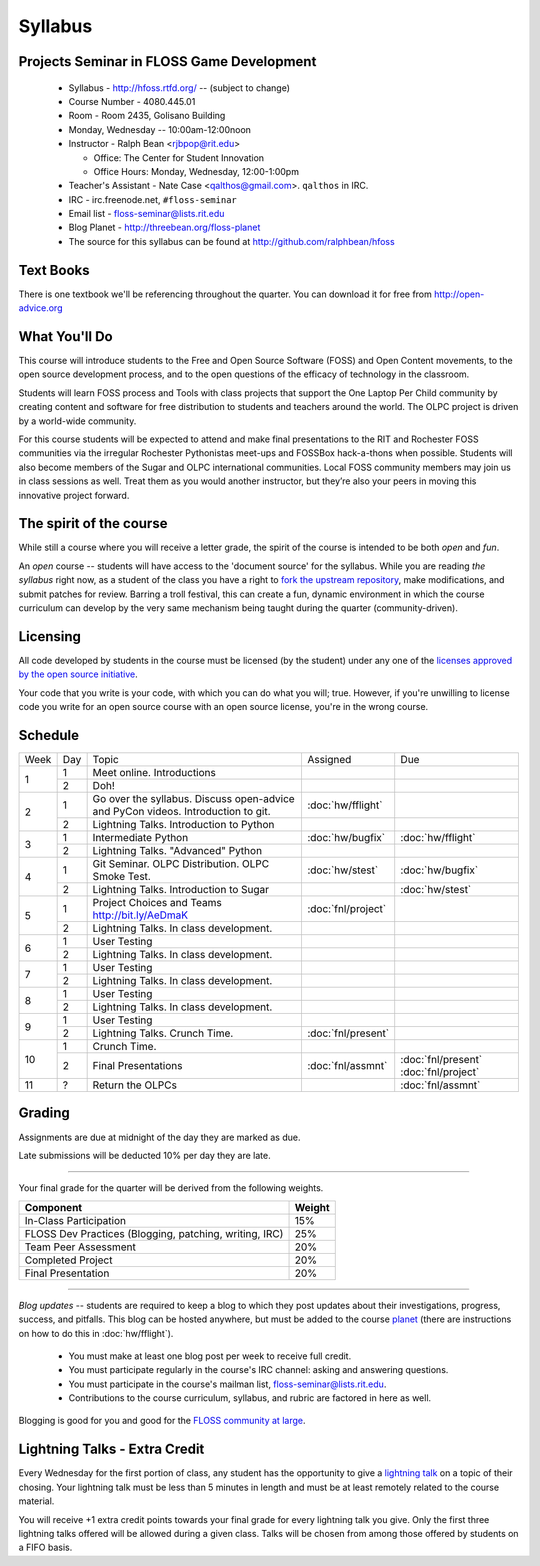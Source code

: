 Syllabus
========

Projects Seminar in FLOSS Game Development
------------------------------------------

 - Syllabus - http://hfoss.rtfd.org/ -- (subject to change)
 - Course Number - 4080.445.01
 - Room - Room 2435, Golisano Building
 - Monday, Wednesday -- 10:00am-12:00noon
 - Instructor - Ralph Bean <rjbpop@rit.edu>

   - Office:  The Center for Student Innovation
   - Office Hours:  Monday, Wednesday, 12:00-1:00pm

 - Teacher's Assistant - Nate Case <qalthos@gmail.com>.  ``qalthos`` in IRC.
 - IRC - irc.freenode.net, ``#floss-seminar``
 - Email list - `floss-seminar@lists.rit.edu
   <https://lists.rit.edu/mailman/listinfo.cgi/floss-seminar>`_
 - Blog Planet - http://threebean.org/floss-planet
 - The source for this syllabus can be found at
   http://github.com/ralphbean/hfoss

Text Books
----------

There is one textbook we'll be referencing throughout the quarter.  You can
download it for free from http://open-advice.org

What You'll Do
--------------

This course will introduce students to the Free and Open Source Software (FOSS)
and Open Content movements, to the open source development process,
and to the open questions of the efficacy of technology in the classroom.

Students will learn FOSS process and Tools with class projects that support
the One Laptop Per Child community by creating content and
software for free distribution to students and teachers around the world.
The OLPC project is driven by a world-wide community.

For this course students will be expected to attend and make final
presentations to the RIT and Rochester FOSS communities via the irregular
Rochester Pythonistas meet-ups and FOSSBox hack-a-thons when possible.
Students will also become members of the Sugar and OLPC international
communities. Local FOSS community members may join us in class sessions as
well.  Treat them as you would another instructor, but they’re also your
peers in moving this innovative project forward.

The spirit of the course
------------------------

While still a course where you will receive a letter grade, the spirit of the
course is intended to be both `open` and `fun`.

An `open` course -- students will have access to the 'document source' for the
syllabus.  While you are reading `the syllabus` right now,
as a student of the class you have a right to `fork the upstream repository
<http://github.com/ralphbean/hfoss>`_, make modifications,
and submit patches for review.  Barring a troll festival, this can create a fun,
dynamic environment in which the course curriculum can develop by the very same
mechanism being taught during the quarter (community-driven).

Licensing
---------

All code developed by students in the course must be licensed (by the student)
under any one of the `licenses approved by the open source initiative
<http://www.opensource.org/licenses/category>`_.

Your code that you write is your code, with which you can do what you will;
true.  However, if you're unwilling to license code you write for an open source
course with an open source license, you're in the wrong course.

Schedule
--------

+----+---+----------------------------+-------------------+-------------------+
|Week|Day|Topic                       | Assigned          | Due               |
+----+---+----------------------------+-------------------+-------------------+
|1   |1  | Meet online.  Introductions|                   |                   |
+    +---+----------------------------+-------------------+-------------------+
|    |2  | Doh!                       |                   |                   |
+----+---+----------------------------+-------------------+-------------------+
|2   |1  | Go over the syllabus.      | :doc:`hw/fflight` |                   |
|    |   | Discuss open-advice and    |                   |                   |
|    |   | PyCon videos.              |                   |                   |
|    |   | Introduction to git.       |                   |                   |
+    +---+----------------------------+-------------------+-------------------+
|    |   | Lightning Talks.           |                   |                   |
|    |2  | Introduction to Python     |                   |                   |
+----+---+----------------------------+-------------------+-------------------+
|3   |1  | Intermediate Python        | :doc:`hw/bugfix`  |:doc:`hw/fflight`  |
+    +---+----------------------------+-------------------+-------------------+
|    |2  | Lightning Talks.           |                   |                   |
|    |   | "Advanced" Python          |                   |                   |
+----+---+----------------------------+-------------------+-------------------+
|4   |1  | Git Seminar.               | :doc:`hw/stest`   |:doc:`hw/bugfix`   |
|    |   | OLPC Distribution.         |                   |                   |
|    |   | OLPC Smoke Test.           |                   |                   |
+    +---+----------------------------+-------------------+-------------------+
|    |2  | Lightning Talks.           |                   |                   |
|    |   | Introduction to Sugar      |                   |:doc:`hw/stest`    |
+----+---+----------------------------+-------------------+-------------------+
|5   |1  | Project Choices and Teams  | :doc:`fnl/project`|                   |
|    |   | http://bit.ly/AeDmaK       |                   |                   |
+    +---+----------------------------+-------------------+-------------------+
|    |2  | Lightning Talks.           |                   |                   |
|    |   | In class development.      |                   |                   |
+----+---+----------------------------+-------------------+-------------------+
|6   |1  | User Testing               |                   |                   |
+    +---+----------------------------+-------------------+-------------------+
|    |2  | Lightning Talks.           |                   |                   |
|    |   | In class development.      |                   |                   |
+----+---+----------------------------+-------------------+-------------------+
|7   |1  | User Testing               |                   |                   |
+    +---+----------------------------+-------------------+-------------------+
|    |2  | Lightning Talks.           |                   |                   |
|    |   | In class development.      |                   |                   |
+----+---+----------------------------+-------------------+-------------------+
|8   |1  | User Testing               |                   |                   |
+    +---+----------------------------+-------------------+-------------------+
|    |2  | Lightning Talks.           |                   |                   |
|    |   | In class development.      |                   |                   |
+----+---+----------------------------+-------------------+-------------------+
|9   |1  | User Testing               |                   |                   |
+    +---+----------------------------+-------------------+-------------------+
|    |2  | Lightning Talks.           |                   |                   |
|    |   | Crunch Time.               |:doc:`fnl/present` |                   |
+----+---+----------------------------+-------------------+-------------------+
|10  |1  | Crunch Time.               |                   |                   |
+    +---+----------------------------+-------------------+-------------------+
|    |2  | Final Presentations        |:doc:`fnl/assmnt`  |:doc:`fnl/present` |
|    |   |                            |                   |:doc:`fnl/project` |
+----+---+----------------------------+-------------------+-------------------+
|11  |?  | Return the OLPCs           |                   |:doc:`fnl/assmnt`  |
+----+---+----------------------------+-------------------+-------------------+

Grading
-------

Assignments are due at midnight of the day they are marked as due.

Late submissions will be deducted 10% per day they are late.

----

Your final grade for the quarter will be derived from the following weights.

+--------------------------------------------------------+--------------+
| Component                                              | Weight       |
+========================================================+==============+
|In-Class Participation                                  | 15%          |
+--------------------------------------------------------+--------------+
|FLOSS Dev Practices (Blogging, patching, writing, IRC)  | 25%          |
+--------------------------------------------------------+--------------+
|Team Peer Assessment                                    | 20%          |
+--------------------------------------------------------+--------------+
|Completed Project                                       | 20%          |
+--------------------------------------------------------+--------------+
|Final Presentation                                      | 20%          |
+--------------------------------------------------------+--------------+

----

*Blog updates* -- students are required to keep a blog to which they post updates
about their investigations, progress, success, and pitfalls.  This blog can be
hosted anywhere, but must be added to the course `planet
<http://threebean.org/floss-planet/>`_ (there are instructions on how to do this
in :doc:`hw/fflight`).

 - You must make at least one blog post per week to receive full credit.
 - You must participate regularly in the course's IRC channel: asking and
   answering questions.
 - You must participate in the course's mailman list,
   `floss-seminar@lists.rit.edu
   <https://lists.rit.edu/mailman/listinfo.cgi/floss-seminar>`_.
 - Contributions to the course curriculum, syllabus, and rubric are factored in
   here as well.

Blogging is good for you and good for the `FLOSS community at large
<http://xkcd.com/979/>`_.

Lightning Talks - Extra Credit
------------------------------

Every Wednesday for the first portion of class, any student has the opportunity
to give a `lightning talk <http://en.wikipedia.org/wiki/Lightning_Talk>`_ on a
topic of their chosing.  Your lightning talk must be less than 5 minutes in
length and must be at least remotely related to the course material.

You will receive +1 extra credit points towards your final grade for every
lightning talk you give.  Only the first three lightning talks offered will be
allowed during a given class.  Talks will be chosen from among those offered by
students on a FIFO basis.

